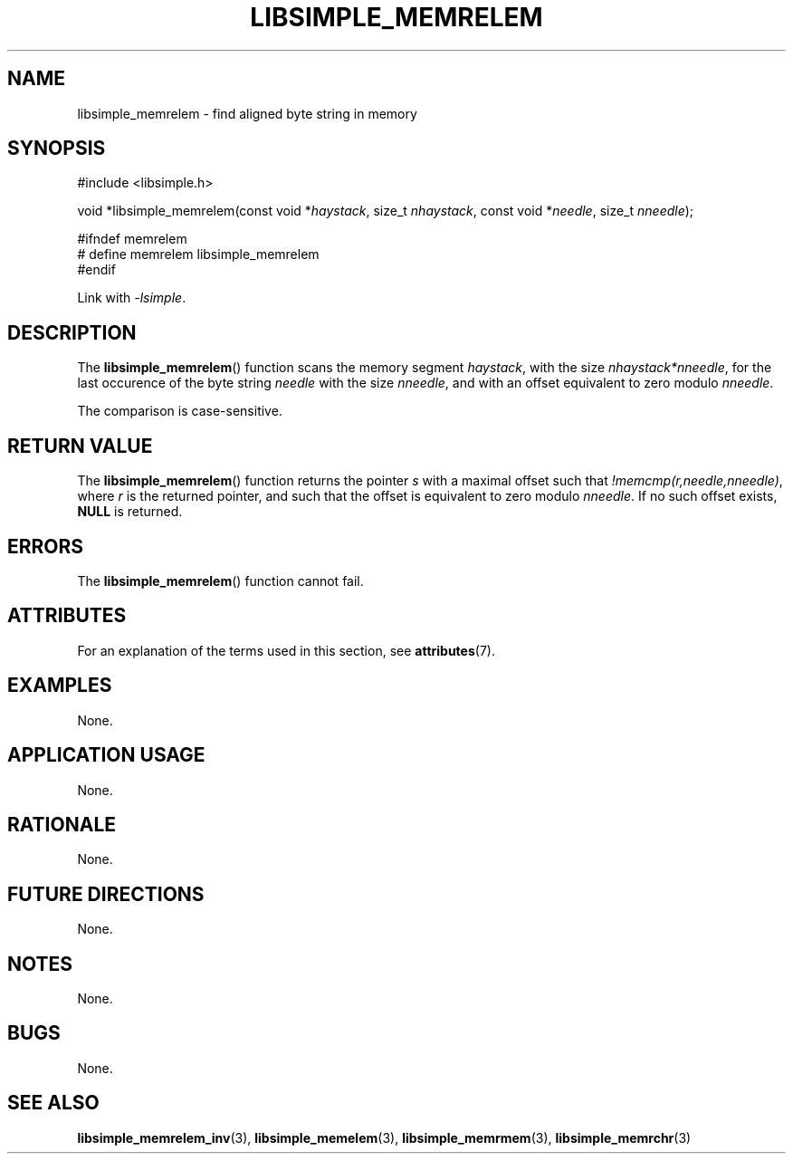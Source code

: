 .TH LIBSIMPLE_MEMRELEM 3 2018-10-20 libsimple
.SH NAME
libsimple_memrelem \- find aligned byte string in memory
.SH SYNOPSIS
.nf
#include <libsimple.h>

void *libsimple_memrelem(const void *\fIhaystack\fP, size_t \fInhaystack\fP, const void *\fIneedle\fP, size_t \fInneedle\fP);

#ifndef memrelem
# define memrelem libsimple_memrelem
#endif
.fi
.PP
Link with
.IR \-lsimple .
.SH DESCRIPTION
The
.BR libsimple_memrelem ()
function scans the memory segment
.IR haystack ,
with the size
.IR nhaystack*nneedle ,
for the last occurence of the byte string
.I needle
with the size
.IR nneedle ,
and with an offset equivalent to zero modulo
.IR nneedle .
.PP
The comparison is case-sensitive.
.SH RETURN VALUE
The
.BR libsimple_memrelem ()
function returns the pointer
.I s
with a maximal offset such that
.IR !memcmp(r,needle,nneedle) ,
where
.I r
is the returned pointer, and such that
the offset is equivalent to zero modulo
.IR nneedle .
If no such offset exists,
.B NULL
is returned.
.SH ERRORS
The
.BR libsimple_memrelem ()
function cannot fail.
.SH ATTRIBUTES
For an explanation of the terms used in this section, see
.BR attributes (7).
.TS
allbox;
lb lb lb
l l l.
Interface	Attribute	Value
T{
.BR libsimple_memrelem ()
T}	Thread safety	MT-Safe
T{
.BR libsimple_memrelem ()
T}	Async-signal safety	AS-Safe
T{
.BR libsimple_memrelem ()
T}	Async-cancel safety	AC-Safe
.TE
.SH EXAMPLES
None.
.SH APPLICATION USAGE
None.
.SH RATIONALE
None.
.SH FUTURE DIRECTIONS
None.
.SH NOTES
None.
.SH BUGS
None.
.SH SEE ALSO
.BR libsimple_memrelem_inv (3),
.BR libsimple_memelem (3),
.BR libsimple_memrmem (3),
.BR libsimple_memrchr (3)
